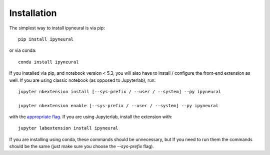 
.. _installation:

Installation
============


The simplest way to install ipyneural is via pip::

    pip install ipyneural

or via conda::

    conda install ipyneural


If you installed via pip, and notebook version < 5.3, you will also have to
install / configure the front-end extension as well. If you are using classic
notebook (as opposed to Jupyterlab), run::

    jupyter nbextension install [--sys-prefix / --user / --system] --py ipyneural

    jupyter nbextension enable [--sys-prefix / --user / --system] --py ipyneural

with the `appropriate flag`_. If you are using Jupyterlab, install the extension
with::

    jupyter labextension install ipyneural

If you are installing using conda, these commands should be unnecessary, but If
you need to run them the commands should be the same (just make sure you choose the
`--sys-prefix` flag).


.. links

.. _`appropriate flag`: https://jupyter-notebook.readthedocs.io/en/stable/extending/frontend_extensions.html#installing-and-enabling-extensions
